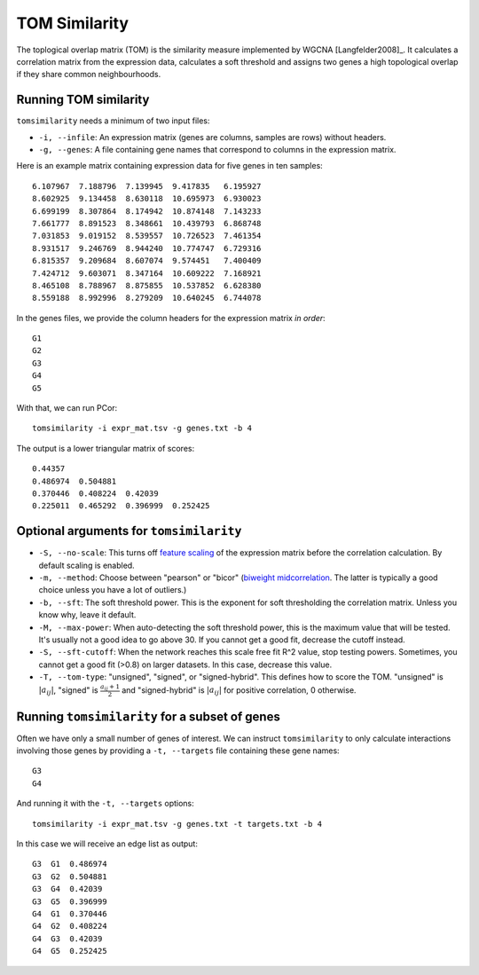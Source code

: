 .. _tom-label:

TOM Similarity
==============

The toplogical overlap matrix (TOM) is the similarity measure implemented by
WGCNA [Langfelder2008]_. It calculates a correlation matrix from the expression 
data, calculates a soft threshold and assigns two genes a high topological
overlap if they share common neighbourhoods.

Running TOM similarity
^^^^^^^^^^^^^^^^^^^^^^

``tomsimilarity`` needs a minimum of two input files:

* ``-i, --infile``: An expression matrix (genes are columns, samples are rows) without headers.
* ``-g, --genes``: A file containing gene names that correspond to columns in the expression matrix.

Here is an example matrix containing expression data for five genes in ten samples::

    6.107967  7.188796  7.139945  9.417835   6.195927
    8.602925  9.134458  8.630118  10.695973  6.930023
    6.699199  8.307864  8.174942  10.874148  7.143233
    7.661777  8.891523  8.348661  10.439793  6.868748
    7.031853  9.019152  8.539557  10.726523  7.461354
    8.931517  9.246769  8.944240  10.774747  6.729316
    6.815357  9.209684  8.607074  9.574451   7.400409
    7.424712  9.603071  8.347164  10.609222  7.168921
    8.465108  8.788967  8.875855  10.537852  6.628380
    8.559188  8.992996  8.279209  10.640245  6.744078

In the genes files, we provide the column headers for the expression matrix *in order*::

    G1
    G2
    G3
    G4
    G5

With that, we can run PCor::

    tomsimilarity -i expr_mat.tsv -g genes.txt -b 4

The output is a lower triangular matrix of scores::

    0.44357
    0.486974  0.504881
    0.370446  0.408224  0.42039
    0.225011  0.465292  0.396999  0.252425

Optional arguments for ``tomsimilarity``
^^^^^^^^^^^^^^^^^^^^^^^^^^^^^^^^^^^^^^^^

* ``-S, --no-scale``: This turns off `feature scaling <https://en.wikipedia.org/wiki/Feature_scaling#Standardization>`_ of the expression matrix before the correlation calculation. By default scaling is enabled.
* ``-m, --method``: Choose between "pearson" or "bicor" (`biweight midcorrelation <https://en.wikipedia.org/wiki/Biweight_midcorrelation>`_. The latter is typically a good choice unless you have a lot of outliers.)
* ``-b, --sft``: The soft threshold power. This is the exponent for soft thresholding the correlation matrix. Unless you know why, leave it default.
* ``-M, --max-power``: When auto-detecting the soft threshold power, this is the maximum value that will be tested. It's usually not a good idea to go above 30. If you cannot get a good fit, decrease the cutoff instead.
* ``-S, --sft-cutoff``: When the network reaches this scale free fit R^2 value, stop testing powers. Sometimes, you cannot get a good fit (>0.8) on larger datasets. In this case, decrease this value.
* ``-T, --tom-type``: "unsigned", "signed", or "signed-hybrid". This defines how to score the TOM. "unsigned" is :math:`\vert a_{ij} \vert`, "signed" is :math:`\frac{a_{ij} + 1}{2}` and "signed-hybrid" is :math:`\vert a_{ij} \vert` for positive correlation, 0 otherwise.

Running ``tomsimilarity`` for a subset of genes
^^^^^^^^^^^^^^^^^^^^^^^^^^^^^^^^^^^^^^^^^^^^^^^

Often we have only a small number of genes of interest. We can instruct 
``tomsimilarity`` to only calculate interactions involving those genes by 
providing a ``-t, --targets`` file containing these gene names::

    G3
    G4

And running it with the ``-t, --targets`` options::

    tomsimilarity -i expr_mat.tsv -g genes.txt -t targets.txt -b 4

In this case we will receive an edge list as output::

    G3  G1  0.486974
    G3  G2  0.504881
    G3  G4  0.42039
    G3  G5  0.396999
    G4  G1  0.370446
    G4  G2  0.408224
    G4  G3  0.42039
    G4  G5  0.252425